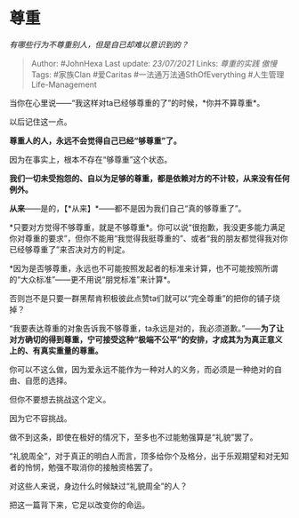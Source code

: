 * 尊重
  :PROPERTIES:
  :CUSTOM_ID: 尊重
  :END:

/有哪些行为不尊重别人，但是自已却难以意识到的？/

#+BEGIN_QUOTE
  Author: #JohnHexa Last update: /23/07/2021/ Links: [[尊重的实践]]
  [[傲慢]] Tags: #家族Clan #爱Caritas #一法通万法通SthOfEverything
  #人生管理Life-Management
#+END_QUOTE

当你在心里说------“我这样对ta已经够尊重的了”的时候，*你并不算尊重*。

以后记住这一点。

*尊重人的人，永远不会觉得自己已经“够尊重”了。*

因为在事实上，根本不存在“够尊重”这个状态。

*我们一切未受抱怨的、自以为足够的尊重，都是依赖对方的不计较，从来没有任何例外。*

*从来*------是的，【*从来】*------都不是因为我们自己“真的够尊重了”。

*只要对方觉得不够尊重，就是不够尊重*。你可以说“很抱歉，我没更多能力满足你对尊重的要求”，但你不能用“我觉得我挺尊重的”、或者“我的朋友都觉得我对你已经够尊重了”来否决对方的判定。

*因为是否够尊重，永远也不可能按照发起者的标准来计算，也不可能按照所谓的“大众标准”------更不用说“朋党标准”来计算*。

否则岂不是只要一群黑帮肯积极彼此点赞ta们就可以“完全尊重”的把你的铺子烧掉？

“我要表达尊重的对象告诉我不够尊重，ta永远是对的，我必须道歉。”------*为了让对方确切的得到尊重，宁可接受这种“极端不公平”的安排，才成其为为真正意义上的、有真实重量的尊重。*

你可以不这么做，因为爱永远不能作为一种对人的义务，而必须是一种绝对的自由、自愿的选择。

但你不要想去挑战这个定义。

因为它不容挑战。

做不到这条，即使在极好的情况下，至多也不过能勉强算是“礼貌”罢了。

“礼貌周全”，对于真正的明白人而言，顶多给你个及格分，出于乐观期望和对无知者的怜悯，勉强不取消你的接触资格罢了。

对这些人来说，身边什么时候缺过“礼貌周全”的人？

把这一篇背下来，它足以改变你的命运。
